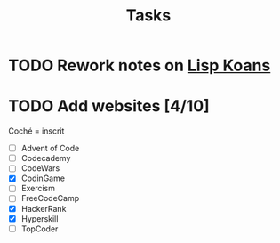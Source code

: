 #+title: Tasks
#+filetags: task

* TODO Rework notes on [[id:64d55a97-8bc8-4ba5-81c2-c9f89110bc94][Lisp Koans]]
:PROPERTIES:
:CREATED:  [2022-01-27 Thu 23:48]
:ID:       e053e102-3316-481b-882b-633eff39d10f
:END:
:LOGBOOK:
- State "TODO"       from              [2022-01-27 Thu 23:48]
:END:

* TODO Add websites [4/10]
:PROPERTIES:
:CREATED:  [2022-08-28 dim. 17:01]
:ID:       e5fbc50f-4975-476a-99d9-f18e8ded9af2
:END:
:LOGBOOK:
- State "TODO"       from              [2022-08-28 dim. 17:01]
:END:

Coché = inscrit

- [ ] Advent of Code
- [ ] Codecademy
- [ ] CodeWars
- [X] CodinGame
- [ ] Exercism
- [ ] FreeCodeCamp
- [X] HackerRank
- [X] Hyperskill
- [ ] TopCoder
